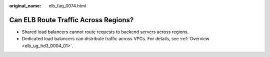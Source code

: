:original_name: elb_faq_0074.html

.. _elb_faq_0074:

Can ELB Route Traffic Across Regions?
=====================================

-  Shared load balancers cannot route requests to backend servers across regions.
-  Dedicated load balancers can distribute traffic across VPCs. For details, see :ref:`Overview <elb_ug_hd3_0004_01>`.
